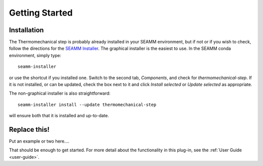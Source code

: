 ***************
Getting Started
***************

Installation
============
The Thermomechanical step is probably already installed in your SEAMM
environment, but if not or if you wish to check, follow the directions for the `SEAMM
Installer`_. The graphical installer is the easiest to use. In the SEAMM conda
environment, simply type:: 

  seamm-installer

or use the shortcut if you installed one. Switch to the second tab, `Components`, and
check for `thermomechanical-step`. If it is not installed, or
can be updated, check the box next to it and click `Install selected` or `Update
selected` as appropriate.

The non-graphical installer is also straightforward::

  seamm-installer install --update thermomechanical-step

will ensure both that it is installed and up-to-date.

.. _SEAMM Installer: https://molssi-seamm.github.io/installation/index.html

Replace this!
=============
Put an example or two here....

That should be enough to get started. For more detail about the functionality in this plug-in, see the :ref:`User Guide <user-guide>`.
